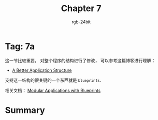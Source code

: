 #+TITLE:      Chapter 7
#+AUTHOR:     rgb-24bit
#+EMAIL:      rgb-24bit@foxmail.com

* Tag: 7a
  这一节比较重要， 对整个程序的结构进行了修改， 可以参考这篇博客进行理解：
  + [[https://blog.miguelgrinberg.com/post/the-flask-mega-tutorial-part-xv-a-better-application-structure][A Better Application Structure]]

  支持这一结构的很关键的一个东西就是 ~blueprints~.

  相关文档： [[http://flask.pocoo.org/docs/0.12/blueprints/][Modular Applications with Blueprints]]

* Summary
